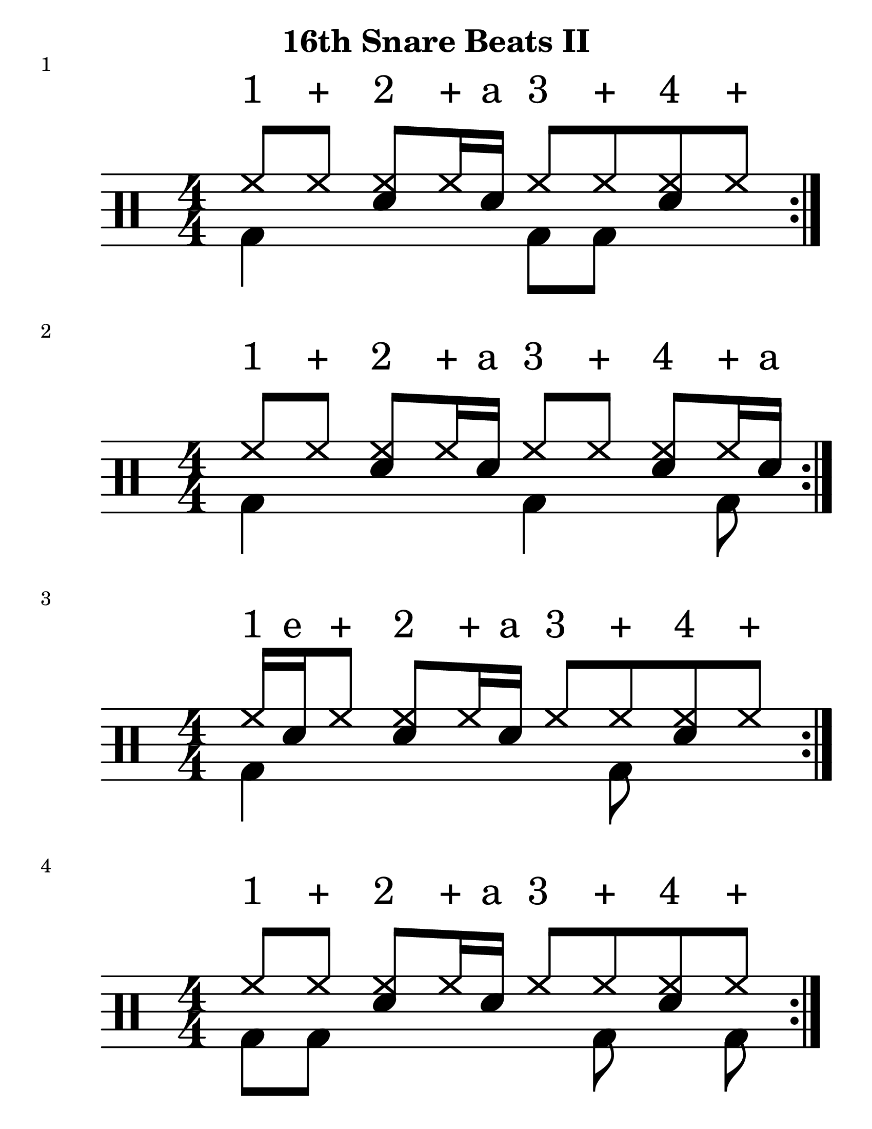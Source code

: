 \version "2.19.83"

\header {
    title = "16th Snare Beats II"
}
\paper {
    #(set-paper-size "letter")
}
#(set-global-staff-size 25)

%formatting Notes
staffformatA = {
  \override TextScript.outside-staff-priority = ##f \override TextScript.staff-padding = #1.5
}
staffformatB = {
  \override TextScript.staff-padding = #4 
}
% Patterns
up = \drummode {
  \staffformatB
  hh8^"1" hh^"+" <hh sn>8^"2" hh16^"+" sn16^"a" hh8^"3" hh^"+" <hh sn>8^"4" hh^"+" %|m1
}
down = \drummode {
    \stemDown
  bd4 s4 bd8 bd s4
}
         
  \score {
     << \new DrumStaff <<
     \magnifyStaff #8/4
     \numericTimeSignature
     \repeat volta 4
     \new DrumVoice { \voiceOne \up}
     \new DrumVoice { \voiceOne \down}
     >> >>
     \header {
         piece = "1"
     }
 }
 %----------------------------------------------------------%
 %----------------------------------------------------------%

up = \drummode {
  \staffformatB
  hh8^"1" hh^"+" <hh sn>8^"2" hh16^"+" sn16^"a" hh8^"3" hh^"+" <hh sn>8^"4" hh16^"+" sn16^"a" %|m1
}
down = \drummode {
    \stemDown
  bd4 s4 bd4 s8 bd8
}
         
  \score {
     << \new DrumStaff <<
     \magnifyStaff #8/4
     \numericTimeSignature
     \repeat volta 4
     \new DrumVoice { \voiceOne \up}
     \new DrumVoice { \voiceOne \down}
     >> >>
     \header {
         piece = "2"
     }
 }
%----------------------------------------------------------%

up = \drummode {
  \staffformatB
  hh16^"1" sn^"e" hh8^"+" <hh sn>8^"2" hh16^"+" sn16^"a" hh8^"3" hh^"+" <hh sn>8^"4" hh^"+"  %|m1
}
down = \drummode {
    \stemDown
  bd4 s4 s8 bd8 s4 
}
         
  \score {
     << \new DrumStaff <<
     \magnifyStaff #8/4
     \numericTimeSignature
     \repeat volta 4
     \new DrumVoice { \voiceOne \up}
     \new DrumVoice { \voiceOne \down}
     >> >>
     \header {
         piece = "3"
     }
 }
 %----------------------------------------------------------%

up = \drummode {
  \staffformatB
  hh8^"1" hh^"+" <hh sn>8^"2" hh16^"+" sn16^"a" hh8^"3" hh^"+" <hh sn>8^"4" hh8^"+" %|m1
}
down = \drummode {
    \stemDown
  bd8 bd s4 s8 bd8 s8 bd8
}
         
  \score {
     << \new DrumStaff <<
     \magnifyStaff #8/4
     \numericTimeSignature
     \repeat volta 4
     \new DrumVoice { \voiceOne \up}
     \new DrumVoice { \voiceOne \down}
     >> >>
     \header {
         piece = "4"
     }
 }
 %----------------------------------------------------------%

up = \drummode {
  \staffformatB
  hh8^"1" hh^"+" <hh sn>8^"2" hh16^"+" sn16^"a" hh8^"3" hh^"+" <hh sn>8^"4" hh16^"+" sn16^"a" %|m1
}
down = \drummode {
  \staffformatB
  \stemDown
  bd4 s4 s8 bd8 s4
}
         
  \score {
     << \new DrumStaff <<
     \magnifyStaff #8/4
     \numericTimeSignature
     \repeat volta 4
     \new DrumVoice { \voiceOne \up}
     \new DrumVoice { \voiceOne \down}
     >> >>
     \header {
         piece = "5"
     }
 }
 %----------------------------------------------------------%

up = \drummode {
  \staffformatB
  hh8^"1" hh^"+" <hh sn>8^"2" hh16^"+" sn16^"a" hh^"3" sn^"e" hh8^"+" <hh sn>8^"4" hh^"+" %|m1
}
down = \drummode {
  \staffformatB
  \stemDown
  bd8 bd s4 s8 bd8
}
         
  \score {
     << \new DrumStaff <<
     \magnifyStaff #8/4
     \numericTimeSignature
     \repeat volta 4
     \new DrumVoice { \voiceOne \up}
     \new DrumVoice { \voiceOne \down}
     >> >>
     \header {
         piece = "6"
     }
 }
%----------------------------------------------------------%

up = \drummode {
  \staffformatB
  hh16^"1" sn^"e" hh8^"+" <hh sn>8^"2" hh8^"+" hh16^"3" sn^"e" hh8^"+" <hh sn>8^"4" hh^"+" %|m1
}
down = \drummode {
  \staffformatB
  \stemDown
  s8 bd8 s4 bd4 s8 bd8
}
         
  \score {
     << \new DrumStaff <<
     \magnifyStaff #8/4
     \numericTimeSignature
     \repeat volta 4
     \new DrumVoice { \voiceOne \up}
     \new DrumVoice { \voiceOne \down}
     >> >>
     \header {
         piece = "7"
     }
 }
%----------------------------------------------------------%

up = \drummode {
  \staffformatB
  hh16^"1" sn^"e" hh8^"+" <hh sn>8^"2" hh16^"+" sn^"a" hh8^"3" hh^"+" <hh sn>8^"4" hh16^"+" sn16^"a" %|m1
}
down = \drummode {
  \staffformatB
  \stemDown
  bd4 s8 bd8 s8 bd8 bd4
}
         
  \score {
     << \new DrumStaff <<
     \magnifyStaff #8/4
     \numericTimeSignature
     \repeat volta 4
     \new DrumVoice { \voiceOne \up}
     \new DrumVoice { \voiceOne \down}
     >> >>
     \header {
         piece = "8"
     }
 }
%----------------------------------------------------------%

nine = \drummode {
 <<{
    \stemUp
    \staffformatB
  hh8^"1" hh^"+" <hh sn>16^"2" sn^"e" hh16^"+" sn16^"a" hh8^"3" hh^"+" <hh sn>8^"4" hh^"+" %|m1
  }\\{
    bd8 bd8 s4 r8 bd8 s4
  }>> %|m1
}
\score {

  << \new DrumStaff <<
    \magnifyStaff #8/4
    \numericTimeSignature
    \repeat volta 4
 \new DrumVoice { \voiceOne \nine }
>> >>
  \header {
           piece = "9"
         }
       }
%---------------------%
